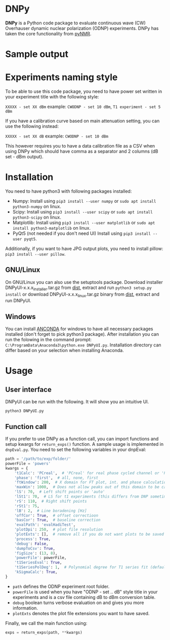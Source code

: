 * DNPy

  *DNPy* is a Python code package to evaluate continuous wave (CW) Overhauser dynamic nuclear polarization (ODNP) experiments. DNPy has taken the core functionality from [[https://github.com/bennomeier/pyNMR][pyNMR]].
#+attr_html: :width 100%
[[file:http://www.spintoolbox.com/media/filer_public_thumbnails/filer_public/cf/bd/cfbd3600-4c85-4a8f-a6ba-e616ada2ca95/dnpyui.jpg__799x681_q85_subsampling-2_upscale.jpg]]

* Sample output
#+attr_html: :width 100%
[[http://www.spintoolbox.com/media/filer_public_thumbnails/filer_public/ad/43/ad43ea9a-c23a-42d4-a7e8-2b5bbe76a637/dnpyoutput.jpg__1000x562_q85_subsampling-2_upscale.jpg]]

* Experiments naming style

  To be able to use this code package, you need to have power set written in your experiment title with the following style:

~XXXXX - set XX dBm~ example: ~CWODNP - set 10 dBm~, ~T1 experiment - set 5 dBm~

If you have a calibration curve based on main attenuation setting, you can use the following instead:

~XXXXX - set XX dB~ example: ~CWODNP - set 10 dBm~

This however requires you to have a data calibration file as a CSV when using DNPy which should have comma as a separator and 2 columns (dB set - dBm output).
* Installation
  You need to have python3 with following packages installed:
- Numpy:
  Install using ~pip3 install --user numpy~ or ~sudo apt install python3-numpy~ on linux.
- Scipy:
  Install using ~pip3 install --user scipy~ or ~sudo apt install python3-scipy~ on linux.
- Matplotlib:
  Install using ~pip3 install --user matplotlib~ or ~sudo apt install python3-matplotlib~ on linux.
- PyQt5 (not needed if you don't need UI)
  Install using ~pip3 install --user pyqt5~.

Additionally, if you want to have JPG output plots, you need to install pillow: ~pip3 install --user pillow~. 

** GNU/Linux
On GNU/Linux you can also use the setuptools package. Download installer DNPyUI-x.x.x_installer.tar.gz from [[https://github.com/haditim/DNPy/tree/master/dist][dist]], extract and run ~python3 setup.py install~ or download DNPyUI-x.x.x_linux.tar.gz binary from  [[https://github.com/haditim/DNPy/tree/master/dist][dist]], extract and run DNPyUI.

** Windows
You can install [[https://www.anaconda.com/download/][ANCONDA]] for windows to have all necessary packages installed (don't forget to pick python3 package). After installation you can run the folowing in the command prompt:
~C:\ProgramData\Anaconda3\python.exe DNPyUI.py~. Installation directory can differ based on your selection when installing Anaconda.

* Usage
** User interface
DNPyUI can be run with the following. It will show you an intuitive UI.
#+BEGIN_SRC shell
python3 DNPyUI.py
#+END_SRC
** Function call
If you prefer to use DNPy as a function call, you can import functions and setup kwargs for ~return_exps()~ function. A sample usage is implemented in ~dnpEval.py~. You need to set the following variables in your dnpEval:
#+BEGIN_SRC python
path = '/path/to/exp/folder/'
powerFile = 'powers'
kwargs = {
    't1Calc': 'PCreal',  # 'PCreal' for real phase cycled channel or 'PCmagn' or 'real' or 'magn'
    'phase': 'first',  # all, none, first
    'ftWindow': 200,  # X domain for FT plot, int. and phase calculation
    'maxWin': 1000,  # Does not allow peaks out of this domain to be calculated in int.
    'lS': 70,  # Left shift points or 'auto'
    'lSt1': 70,  # LS for t1 experiments (this differs from DNP sometimes)
    'rS': 110,  # Right shift points
    'rSt1': 75,
    'lB': 2,  # Line boradening [Hz]
    'offCor': True,  # offset correctioon
    'basCor': True,  # baseline correction
    'evalPath': 'evalHadiTest',
    'plotDpi': 250,  # plot file resolution
    'plotExts': [],  # remove all if you do not want plots to be saved
    'process': True,
    'debug': False,
    'dumpToCsv': True,
    'figSize': (13, 8),
    'powerFile': powerFile,
    't1SeriesEval': True,
    't1SeriesPolDeg': 1,  # Polynomial degree for T1 series fit (default = 1)
    'kSigmaCalc': True,
}

#+END_SRC
- ~path~ defines the ODNP experiment root folder.
- ~powerFile~ is used when you have "ODNP - set .. dB" style title in your experiments and is a csv file containing dB to dBm conversion table.
- ~debug~ boolean turns verbose evaluation on and gives you more information.
- ~plotExts~ denotes the plot file extensions you want to have saved.

Finally, we call the main function using:
#+BEGIN_SRC python
exps = return_exps(path, **kwargs) 
#+END_SRC

